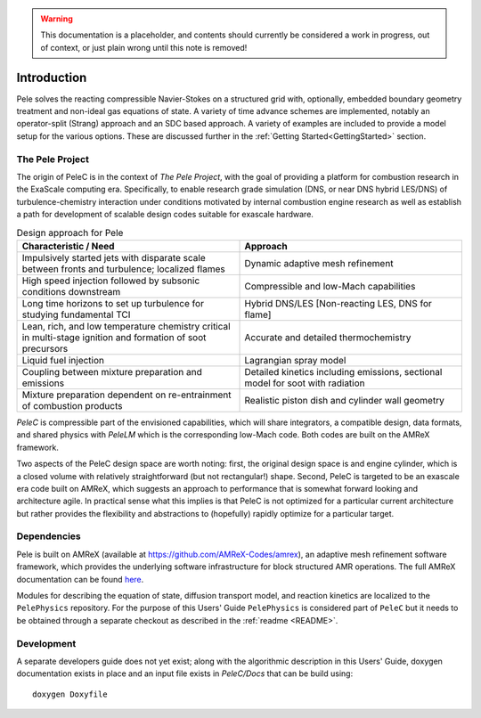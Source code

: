 .. highlight:: rst

.. Warning:: This documentation is a placeholder, and contents should currently be considered a work in progress, out of context, or just plain wrong until this note is removed!


Introduction
============

Pele solves the reacting compressible Navier-Stokes on a structured grid with, optionally, embedded boundary geometry treatment and non-ideal gas equations of state. A variety of time advance schemes are implemented, notably an operator-split (Strang) approach and an SDC based approach. A variety of examples are included to provide a model setup for the various options. These are discussed further in the :ref:`Getting Started<GettingStarted>` section.

The Pele Project
----------------

The origin of PeleC is in the context of *The Pele Project*, with the goal of providing a platform for combustion research in the ExaScale computing era. Specifically, to enable research grade simulation (DNS, or near DNS hybrid LES/DNS) of turbulence-chemistry interaction under conditions motivated by internal combustion engine research as well as establish a path for development of scalable design codes suitable for exascale hardware.

.. csv-table:: Design approach for Pele
   :header: "Characteristic / Need", "Approach"
   :widths: 10, 10

      "Impulsively started jets with disparate scale between fronts and turbulence; localized flames", "Dynamic adaptive mesh refinement"
      "High speed injection followed by subsonic conditions downstream", "Compressible and low-Mach capabilities"
      "Long time horizons to set up turbulence for studying fundamental TCI", "Hybrid DNS/LES [Non-reacting LES, DNS for flame]"
      "Lean, rich, and low temperature chemistry critical in multi-stage ignition and formation of soot precursors", "Accurate and detailed thermochemistry"
      "Liquid fuel injection", "Lagrangian spray model"
      "Coupling between mixture preparation and emissions", "Detailed kinetics including emissions, sectional model for soot with radiation"
      "Mixture preparation dependent on re-entrainment of combustion products", "Realistic piston dish and cylinder wall geometry"

*PeleC* is compressible part of the envisioned capabilities, which will share integrators, a compatible design, data formats, and shared physics with *PeleLM* which is the corresponding low-Mach code. Both codes are built on the AMReX framework.

Two aspects of the PeleC design space are worth noting: first, the original design space is and engine cylinder, which is a closed volume with relatively straightforward (but not rectangular!) shape. Second, PeleC is targeted to be an exascale era code built on AMReX, which suggests an approach to performance that is somewhat forward looking and architecture agile. In practical sense what this implies is that PeleC is not optimized for a particular current architecture but rather provides the flexibility and abstractions to (hopefully) rapidly optimize for a particular target.




Dependencies
------------

Pele is built on AMReX (available at `https://github.com/AMReX-Codes/amrex <https://github.com/AMReX-Codes/amrex>`_), an adaptive mesh refinement software framework, which provides the underlying software infrastructure for block structured AMR operations. The full AMReX documentation can be found `here <https://amrex-codes.github.io/AMReXUsersGuide.pdf>`_. 

Modules for describing the equation of state, diffusion transport model, and reaction kinetics are localized to the ``PelePhysics`` repository. For the purpose of this Users' Guide  ``PelePhysics`` is considered part of ``PeleC`` but it needs to be obtained through a separate checkout as described in the :ref:`readme <README>`.


Development
-----------

A separate developers guide does not yet exist; along with the algorithmic description in this Users' Guide, doxygen documentation exists in place and an input file exists in `PeleC/Docs` that can be build using:

::

	doxygen Doxyfile
